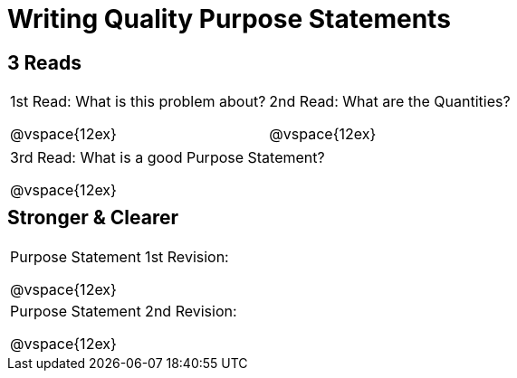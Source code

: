 [.landscape]
= Writing Quality Purpose Statements

++++
<style>
#content h2 {margin-top: 5px;}
</style>
++++

== 3 Reads

[cols="1a,1a"]
|===
|1st Read: What is this problem about?

@vspace{12ex}
|2nd Read: What are the Quantities?

@vspace{12ex}

|===
[cols="1a"]
|===
|3rd Read: What is a good Purpose Statement?

@vspace{12ex}
|===

== Stronger & Clearer

[cols="1a", stripes="none"]
|===
|Purpose Statement 1st Revision:

@vspace{12ex}

|Purpose Statement 2nd Revision:

@vspace{12ex}
|===


